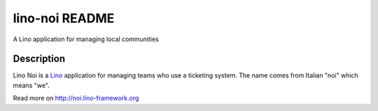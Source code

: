 ==========================
lino-noi README
==========================

A Lino application for managing local communities

Description
-----------

Lino Noi is a `Lino <http://www.lino-framework.org>`_ application
for managing teams who use a ticketing system.  The name comes from
Italian "noi" which means "we".



Read more on http://noi.lino-framework.org
